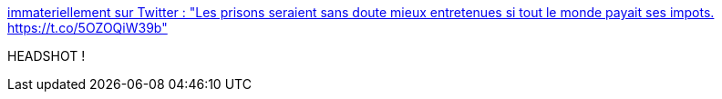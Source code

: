 :jbake-type: post
:jbake-status: published
:jbake-title: immateriellement sur Twitter : "Les prisons seraient sans doute mieux entretenues si tout le monde payait ses impots. https://t.co/5OZOQiW39b"
:jbake-tags: france,justice,prison,_mois_sept.,_année_2019
:jbake-date: 2019-09-20
:jbake-depth: ../
:jbake-uri: shaarli/1568971363000.adoc
:jbake-source: https://nicolas-delsaux.hd.free.fr/Shaarli?searchterm=https%3A%2F%2Ftwitter.com%2Fimmaterielle%2Fstatus%2F1174407560490901504&searchtags=france+justice+prison+_mois_sept.+_ann%C3%A9e_2019
:jbake-style: shaarli

https://twitter.com/immaterielle/status/1174407560490901504[immateriellement sur Twitter : "Les prisons seraient sans doute mieux entretenues si tout le monde payait ses impots. https://t.co/5OZOQiW39b"]

HEADSHOT !
